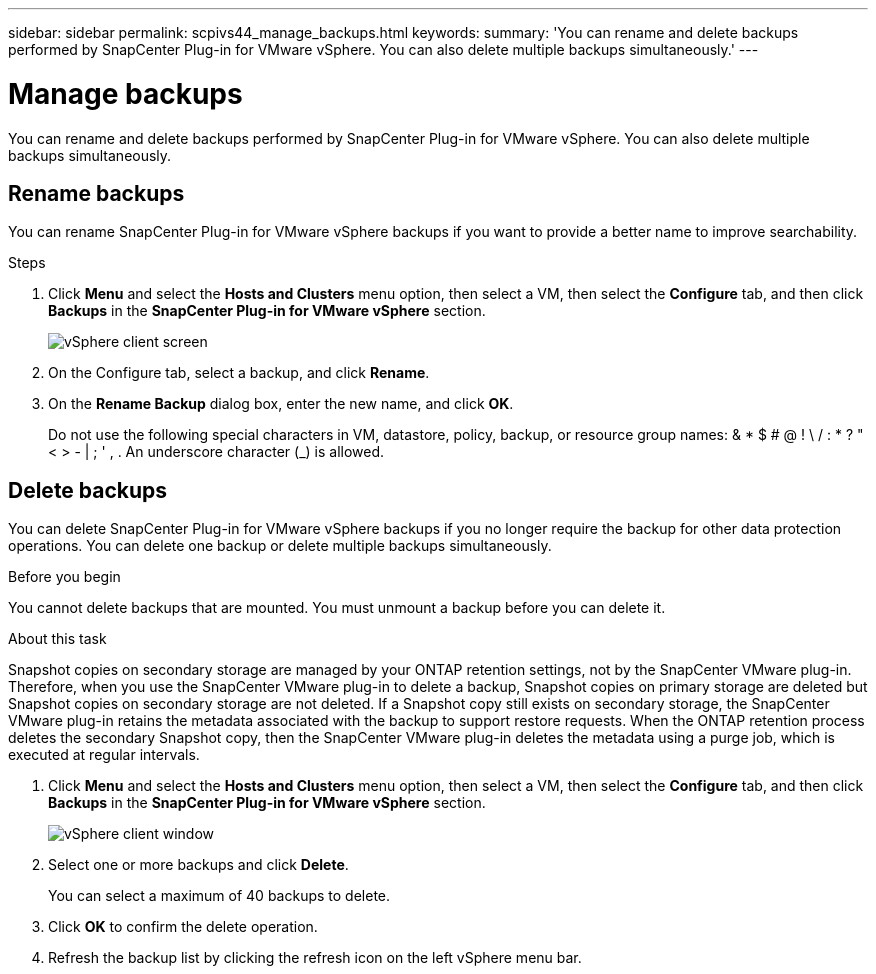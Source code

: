 ---
sidebar: sidebar
permalink: scpivs44_manage_backups.html
keywords:
summary: 'You can rename and delete backups performed by SnapCenter Plug-in for VMware vSphere. You can also delete multiple backups simultaneously.'
---

= Manage backups
:hardbreaks:
:nofooter:
:icons: font
:linkattrs:
:imagesdir: ./media/

//
// This file was created with NDAC Version 2.0 (August 17, 2020)
//
// 2020-09-09 12:24:26.866470
//

[.lead]
You can rename and delete backups performed by SnapCenter Plug-in for VMware vSphere. You can also delete multiple backups simultaneously.

== Rename backups

You can rename SnapCenter Plug-in for VMware vSphere backups if you want to provide a better name to improve searchability.

.Steps

. Click *Menu* and select the *Hosts and Clusters* menu option, then select a VM, then select the *Configure* tab, and then click *Backups* in the *SnapCenter Plug-in for VMware vSphere* section.
+
image:scv50_image1.png["vSphere client screen"]

. On the Configure tab, select a backup,  and click *Rename*.
. On the *Rename Backup* dialog box, enter the new name, and click *OK*.
+
Do not use the following special characters in VM, datastore, policy, backup, or resource group names:  & * $ # @ ! \ / : * ? " < > - | ; ' , . An underscore character (_) is allowed.

== Delete backups

You can delete SnapCenter Plug-in for VMware vSphere backups if you no longer require the backup for other data protection operations. You can delete one backup or delete multiple backups simultaneously.

.Before you begin

You cannot delete backups that are mounted. You must unmount a backup before you can delete it.

.About this task

Snapshot copies on secondary storage are managed by your ONTAP retention settings, not by the SnapCenter VMware plug-in. Therefore, when you use the SnapCenter VMware plug-in to delete a backup, Snapshot copies on primary storage are deleted but Snapshot copies on secondary storage are not deleted. If a Snapshot copy still exists on secondary storage, the SnapCenter VMware plug-in retains the metadata associated with the backup to support restore requests. When the ONTAP retention process deletes the secondary Snapshot copy, then the SnapCenter VMware plug-in deletes the metadata using a purge job, which is executed at regular intervals.
// BURT 1378132 observation 48, March 2021 Ronya

. Click *Menu* and select the *Hosts and Clusters* menu option, then select a VM, then select the *Configure* tab, and then click *Backups* in the *SnapCenter Plug-in for VMware vSphere* section.
+
image:scv50_image1.png["vSphere client window"]

. Select one or more backups and click *Delete*.
+
You can select a maximum of 40 backups to delete.

. Click *OK* to confirm the delete operation.
// BURT 1378132 observation 49, March 2021 Ronya
. Refresh the backup list by clicking the refresh icon on the left vSphere menu bar.
